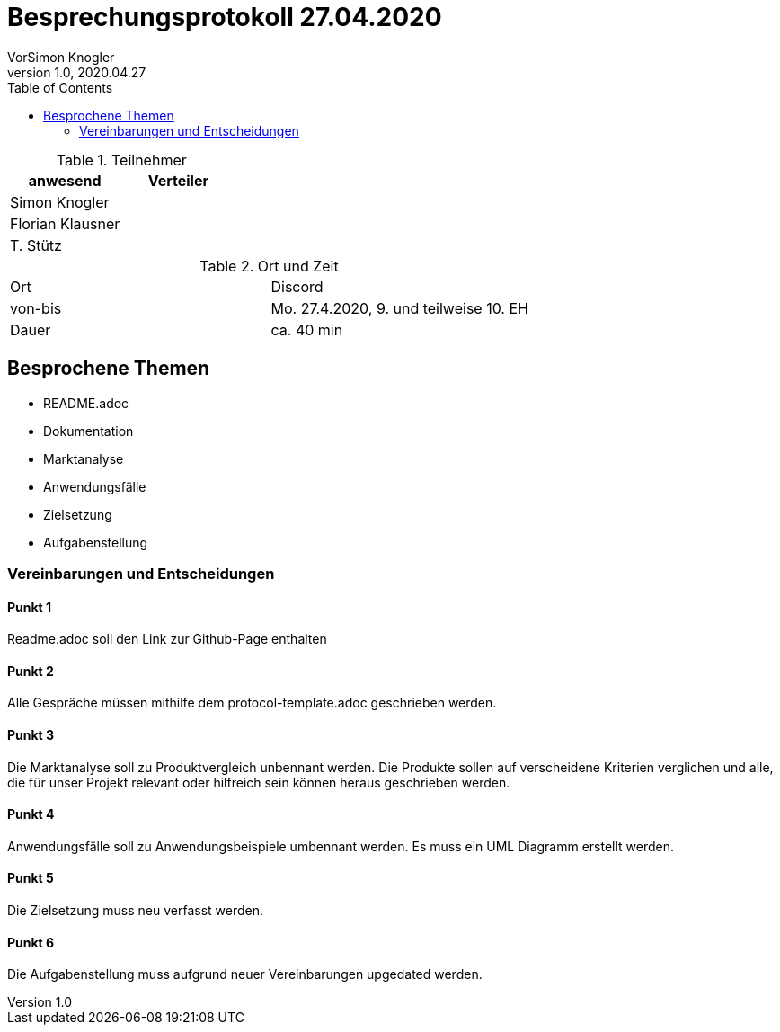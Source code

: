 = Besprechungsprotokoll 27.04.2020
VorSimon Knogler
1.0, 2020.04.27
ifndef::imagesdir[:imagesdir: images]
:icons: font
:toc: left

.Teilnehmer
|===
|anwesend |Verteiler

|Simon Knogler
|

|Florian Klausner
|

|T. Stütz
|
|===

.Ort und Zeit
[cols=2*]
|===
|Ort
|Discord

|von-bis
|Mo. 27.4.2020, 9. und teilweise 10. EH
|Dauer
|ca. 40 min
|===



== Besprochene Themen

* README.adoc
* Dokumentation
* Marktanalyse
* Anwendungsfälle
* Zielsetzung
* Aufgabenstellung

=== Vereinbarungen und Entscheidungen

==== Punkt 1

Readme.adoc soll den Link zur Github-Page enthalten

==== Punkt 2

Alle Gespräche müssen mithilfe dem protocol-template.adoc geschrieben werden.

==== Punkt 3

Die Marktanalyse soll zu Produktvergleich unbennant werden.
Die Produkte sollen auf verscheidene Kriterien verglichen und alle, die für unser Projekt relevant oder hilfreich
sein können heraus geschrieben werden.

==== Punkt 4

Anwendungsfälle soll zu Anwendungsbeispiele umbennant werden.
Es muss ein UML Diagramm erstellt werden.

==== Punkt 5

Die Zielsetzung muss neu verfasst werden.

==== Punkt 6

Die Aufgabenstellung muss aufgrund neuer Vereinbarungen upgedated werden.